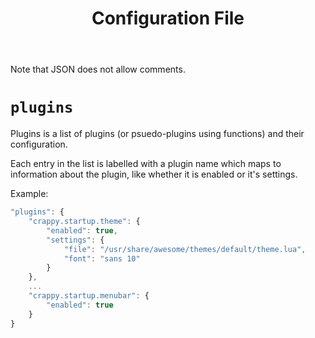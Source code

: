 #+TITLE: Configuration File
#+OPTIONS: toc:4 H:4 p:t

Note that JSON does not allow comments.

* =plugins=
Plugins is a list of plugins (or psuedo-plugins using functions) and their configuration.

Each entry in the list is labelled with a plugin name which maps to information about the plugin, like whether it is enabled or it's settings.

Example:
#+BEGIN_SRC js
  "plugins": {
      "crappy.startup.theme": {
          "enabled": true,
          "settings": {
              "file": "/usr/share/awesome/themes/default/theme.lua",
              "font": "sans 10"
          }
      },
      ...
      "crappy.startup.menubar": {
          "enabled": true
      }
  }
#+END_SRC

# Local variables:
# org-ascii-charset: utf-8
# eval: (add-hook 'after-save-hook '(lambda () (org-ascii-export-to-ascii) (org-html-export-to-html) ) nil t)
# end:
